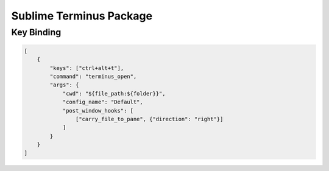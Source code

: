Sublime Terminus Package
########################

Key Binding
===========

.. code-block:: json

    [
        { 
            "keys": ["ctrl+alt+t"],
            "command": "terminus_open",
            "args": {
                "cwd": "${file_path:${folder}}",
                "config_name": "Default",
                "post_window_hooks": [
                    ["carry_file_to_pane", {"direction": "right"}]
                ]
            }
        }
    ]

